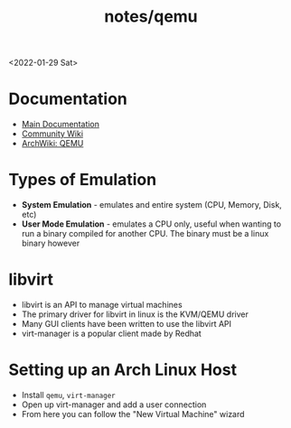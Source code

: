 #+title: notes/qemu
<2022-01-29 Sat>
* Documentation
- [[https://www.qemu.org/docs/master/][Main Documentation]]
- [[https://wiki.qemu.org/Main_Page][Community Wiki]]
- [[https://wiki.archlinux.org/title/QEMU][ArchWiki: QEMU]]

* Types of Emulation
- *System Emulation* - emulates and entire system (CPU, Memory, Disk, etc)
- *User Mode Emulation* - emulates a CPU only, useful when wanting to run a binary compiled for another CPU. The binary must be a linux binary however

* libvirt
- libvirt is an API to manage virtual machines
- The primary driver for libvirt in linux is the KVM/QEMU driver
- Many GUI clients have been written to use the libvirt API
- virt-manager is a popular client made by Redhat

* Setting up an Arch Linux Host
- Install =qemu=, =virt-manager=
- Open up virt-manager and add a user connection
- From here you can follow the "New Virtual Machine" wizard
